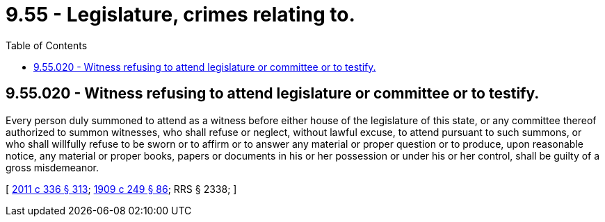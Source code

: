 = 9.55 - Legislature, crimes relating to.
:toc:

== 9.55.020 - Witness refusing to attend legislature or committee or to testify.
Every person duly summoned to attend as a witness before either house of the legislature of this state, or any committee thereof authorized to summon witnesses, who shall refuse or neglect, without lawful excuse, to attend pursuant to such summons, or who shall willfully refuse to be sworn or to affirm or to answer any material or proper question or to produce, upon reasonable notice, any material or proper books, papers or documents in his or her possession or under his or her control, shall be guilty of a gross misdemeanor.

[ http://lawfilesext.leg.wa.gov/biennium/2011-12/Pdf/Bills/Session%20Laws/Senate/5045.SL.pdf?cite=2011%20c%20336%20§%20313[2011 c 336 § 313]; http://leg.wa.gov/CodeReviser/documents/sessionlaw/1909c249.pdf?cite=1909%20c%20249%20§%2086[1909 c 249 § 86]; RRS § 2338; ]

